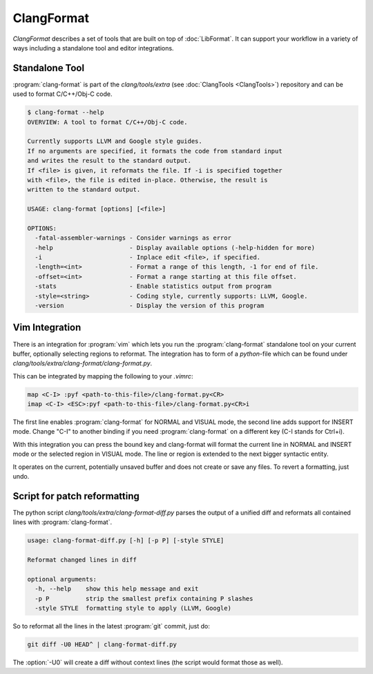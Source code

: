 ===========
ClangFormat
===========

`ClangFormat` describes a set of tools that are built on top of
:doc:`LibFormat`. It can support your workflow in a variety of ways including a
standalone tool and editor integrations.


Standalone Tool
===============

:program:`clang-format` is part of the `clang/tools/extra` (see
:doc:`ClangTools <ClangTools>`) repository and can be used to format
C/C++/Obj-C code.

.. code-block:: console

  $ clang-format --help
  OVERVIEW: A tool to format C/C++/Obj-C code.

  Currently supports LLVM and Google style guides.
  If no arguments are specified, it formats the code from standard input
  and writes the result to the standard output.
  If <file> is given, it reformats the file. If -i is specified together
  with <file>, the file is edited in-place. Otherwise, the result is
  written to the standard output.

  USAGE: clang-format [options] [<file>]

  OPTIONS:
    -fatal-assembler-warnings - Consider warnings as error
    -help                     - Display available options (-help-hidden for more)
    -i                        - Inplace edit <file>, if specified.
    -length=<int>             - Format a range of this length, -1 for end of file.
    -offset=<int>             - Format a range starting at this file offset.
    -stats                    - Enable statistics output from program
    -style=<string>           - Coding style, currently supports: LLVM, Google.
    -version                  - Display the version of this program


Vim Integration
===============

There is an integration for :program:`vim` which lets you run the
:program:`clang-format` standalone tool on your current buffer, optionally
selecting regions to reformat. The integration has to form of a `python`-file
which can be found under `clang/tools/extra/clang-format/clang-format.py`.

This can be integrated by mapping the following to your `.vimrc`:

.. code-block:: console

  map <C-I> :pyf <path-to-this-file>/clang-format.py<CR>
  imap <C-I> <ESC>:pyf <path-to-this-file>/clang-format.py<CR>i

The first line enables :program:`clang-format` for NORMAL and VISUAL mode, the
second line adds support for INSERT mode. Change "C-I" to another binding if
you need :program:`clang-format` on a different key (C-I stands for Ctrl+i).

With this integration you can press the bound key and clang-format will
format the current line in NORMAL and INSERT mode or the selected region in
VISUAL mode. The line or region is extended to the next bigger syntactic
entity.

It operates on the current, potentially unsaved buffer and does not create
or save any files. To revert a formatting, just undo.


Script for patch reformatting
=============================

The python script `clang/tools/extra/clang-format-diff.py` parses the output of
a unified diff and reformats all contained lines with :program:`clang-format`.

.. code-block:: console

  usage: clang-format-diff.py [-h] [-p P] [-style STYLE]

  Reformat changed lines in diff

  optional arguments:
    -h, --help    show this help message and exit
    -p P          strip the smallest prefix containing P slashes
    -style STYLE  formatting style to apply (LLVM, Google)

So to reformat all the lines in the latest :program:`git` commit, just do:

.. code-block:: console

  git diff -U0 HEAD^ | clang-format-diff.py

The :option:`-U0` will create a diff without context lines (the script would format
those as well).

